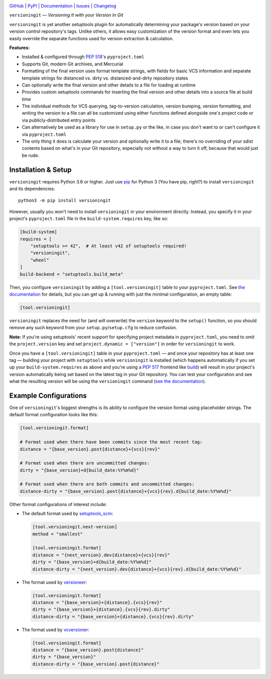 .. image:: http://www.repostatus.org/badges/latest/active.svg
    :target: http://www.repostatus.org/#active
    :alt: Project Status: Active — The project has reached a stable, usable
          state and is being actively developed.

.. image:: https://github.com/jwodder/versioningit/workflows/Test/badge.svg?branch=master
    :target: https://github.com/jwodder/versioningit/actions?workflow=Test
    :alt: CI Status

.. image:: https://codecov.io/gh/jwodder/versioningit/branch/master/graph/badge.svg
    :target: https://codecov.io/gh/jwodder/versioningit

.. image:: https://img.shields.io/pypi/pyversions/versioningit.svg
    :target: https://pypi.org/project/versioningit/

.. image:: https://img.shields.io/github/license/jwodder/versioningit.svg
    :target: https://opensource.org/licenses/MIT
    :alt: MIT License

`GitHub <https://github.com/jwodder/versioningit>`_
| `PyPI <https://pypi.org/project/versioningit/>`_
| `Documentation <https://versioningit.readthedocs.io>`_
| `Issues <https://github.com/jwodder/versioningit/issues>`_
| `Changelog <https://github.com/jwodder/versioningit/blob/master/CHANGELOG.md>`_

``versioningit`` — *Versioning It with your Version In Git*

``versioningit`` is yet another setuptools plugin for automatically determining
your package's version based on your version control repository's tags.  Unlike
others, it allows easy customization of the version format and even lets you
easily override the separate functions used for version extraction &
calculation.

**Features:**

- Installed & configured through :pep:`518`'s ``pyproject.toml``

- Supports Git, modern Git archives, and Mercurial

- Formatting of the final version uses format template strings, with fields for
  basic VCS information and separate template strings for distanced vs. dirty
  vs. distanced-and-dirty repository states

- Can optionally write the final version and other details to a file for
  loading at runtime

- Provides custom setuptools commands for inserting the final version and other
  details into a source file at build time

- The individual methods for VCS querying, tag-to-version calculation, version
  bumping, version formatting, and writing the version to a file can all be
  customized using either functions defined alongside one's project code or via
  publicly-distributed entry points

- Can alternatively be used as a library for use in ``setup.py`` or the like,
  in case you don't want to or can't configure it via ``pyproject.toml``

- The only thing it does is calculate your version and optionally write it to a
  file; there's no overriding of your sdist contents based on what's in your
  Git repository, especially not without a way to turn it off, because that
  would just be rude.


Installation & Setup
====================
``versioningit`` requires Python 3.6 or higher.  Just use `pip
<https://pip.pypa.io>`_ for Python 3 (You have pip, right?) to install
``versioningit`` and its dependencies::

    python3 -m pip install versioningit

However, usually you won't need to install ``versioningit`` in your environment
directly.  Instead, you specify it in your project's ``pyproject.toml`` file in
the ``build-system.requires`` key, like so:

.. code:: toml

    [build-system]
    requires = [
        "setuptools >= 42",  # At least v42 of setuptools required!
        "versioningit",
        "wheel"
    ]
    build-backend = "setuptools.build_meta"

Then, you configure ``versioningit`` by adding a ``[tool.versioningit]`` table
to your ``pyproject.toml``.  See `the documentation`__ for details, but you
can get up & running with just the minimal configuration, an empty table:

__ https://versioningit.readthedocs.io/en/stable/configuration.html

.. code:: toml

    [tool.versioningit]

``versioningit`` replaces the need for (and will overwrite) the ``version``
keyword to the ``setup()`` function, so you should remove any such keyword from
your ``setup.py``/``setup.cfg`` to reduce confusion.

**Note:** If you're using setuptools' recent support for specifying project
metadata in ``pyproject.toml``, you need to omit the ``project.version`` key
and set ``project.dynamic = ["version"]`` in order for ``versioningit`` to
work.

Once you have a ``[tool.versioningit]`` table in your ``pyproject.toml`` — and
once your repository has at least one tag — building your project with
``setuptools`` while ``versioningit`` is installed (which happens automatically
if you set up your ``build-system.requires`` as above and you're using a
:pep:`517` frontend like build_) will result in your project's version
automatically being set based on the latest tag in your Git repository.  You
can test your configuration and see what the resulting version will be using
the ``versioningit`` command (`see the documentation`__).

.. _build: https://github.com/pypa/build

__ https://versioningit.readthedocs.io/en/stable/command.html


Example Configurations
======================

One of ``versioningit``'s biggest strengths is its ability to configure the
version format using placeholder strings.  The default format configuration
looks like this:

.. code:: toml

    [tool.versioningit.format]

    # Format used when there have been commits since the most recent tag:
    distance = "{base_version}.post{distance}+{vcs}{rev}"

    # Format used when there are uncommitted changes:
    dirty = "{base_version}+d{build_date:%Y%m%d}"

    # Format used when there are both commits and uncommitted changes:
    distance-dirty = "{base_version}.post{distance}+{vcs}{rev}.d{build_date:%Y%m%d}"

Other format configurations of interest include:

- The default format used by setuptools_scm_:

  .. code:: toml

      [tool.versioningit.next-version]
      method = "smallest"

      [tool.versioningit.format]
      distance = "{next_version}.dev{distance}+{vcs}{rev}"
      dirty = "{base_version}+d{build_date:%Y%m%d}"
      distance-dirty = "{next_version}.dev{distance}+{vcs}{rev}.d{build_date:%Y%m%d}"

- The format used by versioneer_:

  .. code:: toml

      [tool.versioningit.format]
      distance = "{base_version}+{distance}.{vcs}{rev}"
      dirty = "{base_version}+{distance}.{vcs}{rev}.dirty"
      distance-dirty = "{base_version}+{distance}.{vcs}{rev}.dirty"

- The format used by vcversioner_:

  .. code:: toml

      [tool.versioningit.format]
      distance = "{base_version}.post{distance}"
      dirty = "{base_version}"
      distance-dirty = "{base_version}.post{distance}"

.. _setuptools_scm: https://github.com/pypa/setuptools_scm
.. _versioneer: https://github.com/python-versioneer/python-versioneer
.. _vcversioner: https://github.com/habnabit/vcversioner
